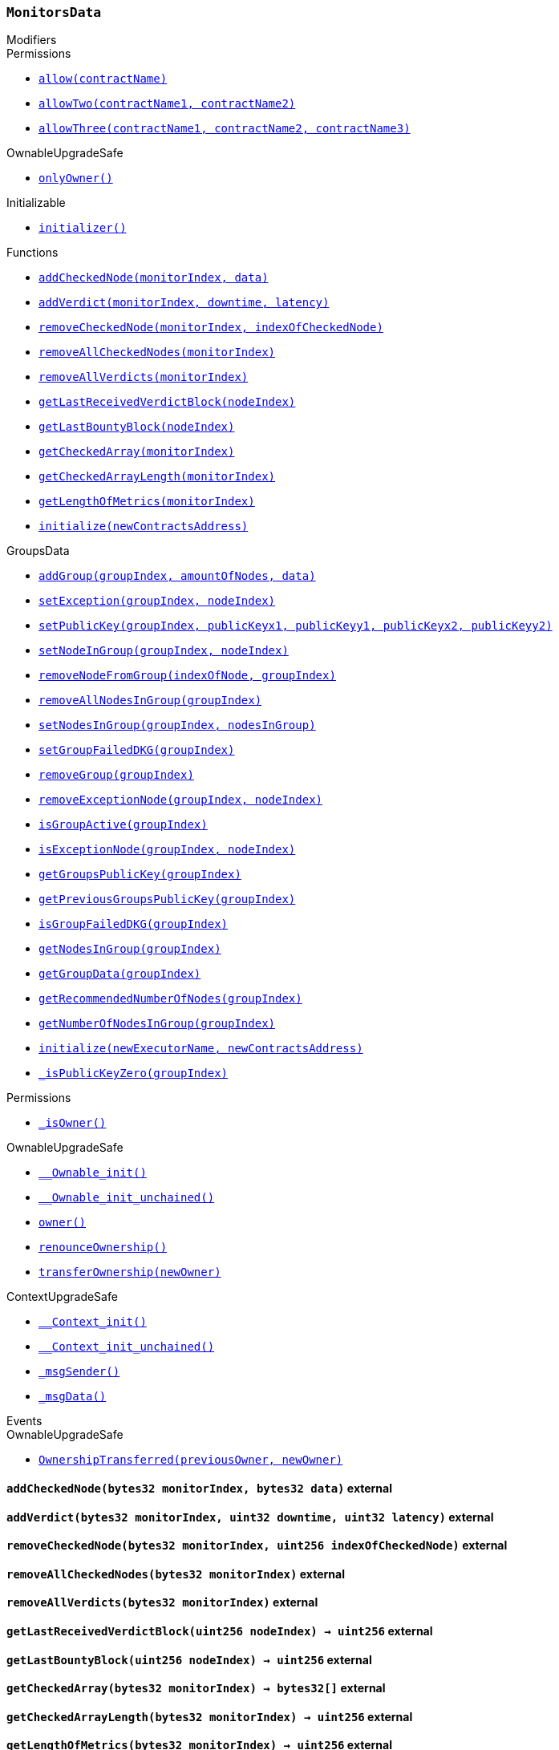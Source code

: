 :MonitorsData: pass:normal[xref:#MonitorsData,`++MonitorsData++`]]
:checkedNodes: pass:normal[xref:#MonitorsData-checkedNodes-mapping-bytes32----bytes32---,`++checkedNodes++`]]
:verdicts: pass:normal[xref:#MonitorsData-verdicts-mapping-bytes32----uint256-----,`++verdicts++`]]
:lastVerdictBlocks: pass:normal[xref:#MonitorsData-lastVerdictBlocks-mapping-bytes32----uint256-,`++lastVerdictBlocks++`]]
:lastBountyBlocks: pass:normal[xref:#MonitorsData-lastBountyBlocks-mapping-bytes32----uint256-,`++lastBountyBlocks++`]]
:addCheckedNode: pass:normal[xref:#MonitorsData-addCheckedNode-bytes32-bytes32-,`++addCheckedNode++`]]
:addVerdict: pass:normal[xref:#MonitorsData-addVerdict-bytes32-uint32-uint32-,`++addVerdict++`]]
:removeCheckedNode: pass:normal[xref:#MonitorsData-removeCheckedNode-bytes32-uint256-,`++removeCheckedNode++`]]
:removeAllCheckedNodes: pass:normal[xref:#MonitorsData-removeAllCheckedNodes-bytes32-,`++removeAllCheckedNodes++`]]
:removeAllVerdicts: pass:normal[xref:#MonitorsData-removeAllVerdicts-bytes32-,`++removeAllVerdicts++`]]
:getLastReceivedVerdictBlock: pass:normal[xref:#MonitorsData-getLastReceivedVerdictBlock-uint256-,`++getLastReceivedVerdictBlock++`]]
:getLastBountyBlock: pass:normal[xref:#MonitorsData-getLastBountyBlock-uint256-,`++getLastBountyBlock++`]]
:getCheckedArray: pass:normal[xref:#MonitorsData-getCheckedArray-bytes32-,`++getCheckedArray++`]]
:getCheckedArrayLength: pass:normal[xref:#MonitorsData-getCheckedArrayLength-bytes32-,`++getCheckedArrayLength++`]]
:getLengthOfMetrics: pass:normal[xref:#MonitorsData-getLengthOfMetrics-bytes32-,`++getLengthOfMetrics++`]]
:initialize: pass:normal[xref:#MonitorsData-initialize-address-,`++initialize++`]]

[.contract]
[[MonitorsData]]
=== `++MonitorsData++`



[.contract-index]
.Modifiers
--

[.contract-subindex-inherited]
.GroupsData

[.contract-subindex-inherited]
.Permissions
* <<Permissions-allow-string-,`++allow(contractName)++`>>
* <<Permissions-allowTwo-string-string-,`++allowTwo(contractName1, contractName2)++`>>
* <<Permissions-allowThree-string-string-string-,`++allowThree(contractName1, contractName2, contractName3)++`>>

[.contract-subindex-inherited]
.OwnableUpgradeSafe
* <<OwnableUpgradeSafe-onlyOwner--,`++onlyOwner()++`>>

[.contract-subindex-inherited]
.ContextUpgradeSafe

[.contract-subindex-inherited]
.Initializable
* <<Initializable-initializer--,`++initializer()++`>>

[.contract-subindex-inherited]
.IGroupsData

--

[.contract-index]
.Functions
--
* <<MonitorsData-addCheckedNode-bytes32-bytes32-,`++addCheckedNode(monitorIndex, data)++`>>
* <<MonitorsData-addVerdict-bytes32-uint32-uint32-,`++addVerdict(monitorIndex, downtime, latency)++`>>
* <<MonitorsData-removeCheckedNode-bytes32-uint256-,`++removeCheckedNode(monitorIndex, indexOfCheckedNode)++`>>
* <<MonitorsData-removeAllCheckedNodes-bytes32-,`++removeAllCheckedNodes(monitorIndex)++`>>
* <<MonitorsData-removeAllVerdicts-bytes32-,`++removeAllVerdicts(monitorIndex)++`>>
* <<MonitorsData-getLastReceivedVerdictBlock-uint256-,`++getLastReceivedVerdictBlock(nodeIndex)++`>>
* <<MonitorsData-getLastBountyBlock-uint256-,`++getLastBountyBlock(nodeIndex)++`>>
* <<MonitorsData-getCheckedArray-bytes32-,`++getCheckedArray(monitorIndex)++`>>
* <<MonitorsData-getCheckedArrayLength-bytes32-,`++getCheckedArrayLength(monitorIndex)++`>>
* <<MonitorsData-getLengthOfMetrics-bytes32-,`++getLengthOfMetrics(monitorIndex)++`>>
* <<MonitorsData-initialize-address-,`++initialize(newContractsAddress)++`>>

[.contract-subindex-inherited]
.GroupsData
* <<GroupsData-addGroup-bytes32-uint256-bytes32-,`++addGroup(groupIndex, amountOfNodes, data)++`>>
* <<GroupsData-setException-bytes32-uint256-,`++setException(groupIndex, nodeIndex)++`>>
* <<GroupsData-setPublicKey-bytes32-uint256-uint256-uint256-uint256-,`++setPublicKey(groupIndex, publicKeyx1, publicKeyy1, publicKeyx2, publicKeyy2)++`>>
* <<GroupsData-setNodeInGroup-bytes32-uint256-,`++setNodeInGroup(groupIndex, nodeIndex)++`>>
* <<GroupsData-removeNodeFromGroup-uint256-bytes32-,`++removeNodeFromGroup(indexOfNode, groupIndex)++`>>
* <<GroupsData-removeAllNodesInGroup-bytes32-,`++removeAllNodesInGroup(groupIndex)++`>>
* <<GroupsData-setNodesInGroup-bytes32-uint256---,`++setNodesInGroup(groupIndex, nodesInGroup)++`>>
* <<GroupsData-setGroupFailedDKG-bytes32-,`++setGroupFailedDKG(groupIndex)++`>>
* <<GroupsData-removeGroup-bytes32-,`++removeGroup(groupIndex)++`>>
* <<GroupsData-removeExceptionNode-bytes32-uint256-,`++removeExceptionNode(groupIndex, nodeIndex)++`>>
* <<GroupsData-isGroupActive-bytes32-,`++isGroupActive(groupIndex)++`>>
* <<GroupsData-isExceptionNode-bytes32-uint256-,`++isExceptionNode(groupIndex, nodeIndex)++`>>
* <<GroupsData-getGroupsPublicKey-bytes32-,`++getGroupsPublicKey(groupIndex)++`>>
* <<GroupsData-getPreviousGroupsPublicKey-bytes32-,`++getPreviousGroupsPublicKey(groupIndex)++`>>
* <<GroupsData-isGroupFailedDKG-bytes32-,`++isGroupFailedDKG(groupIndex)++`>>
* <<GroupsData-getNodesInGroup-bytes32-,`++getNodesInGroup(groupIndex)++`>>
* <<GroupsData-getGroupData-bytes32-,`++getGroupData(groupIndex)++`>>
* <<GroupsData-getRecommendedNumberOfNodes-bytes32-,`++getRecommendedNumberOfNodes(groupIndex)++`>>
* <<GroupsData-getNumberOfNodesInGroup-bytes32-,`++getNumberOfNodesInGroup(groupIndex)++`>>
* <<GroupsData-initialize-string-address-,`++initialize(newExecutorName, newContractsAddress)++`>>
* <<GroupsData-_isPublicKeyZero-bytes32-,`++_isPublicKeyZero(groupIndex)++`>>

[.contract-subindex-inherited]
.Permissions
* <<Permissions-_isOwner--,`++_isOwner()++`>>

[.contract-subindex-inherited]
.OwnableUpgradeSafe
* <<OwnableUpgradeSafe-__Ownable_init--,`++__Ownable_init()++`>>
* <<OwnableUpgradeSafe-__Ownable_init_unchained--,`++__Ownable_init_unchained()++`>>
* <<OwnableUpgradeSafe-owner--,`++owner()++`>>
* <<OwnableUpgradeSafe-renounceOwnership--,`++renounceOwnership()++`>>
* <<OwnableUpgradeSafe-transferOwnership-address-,`++transferOwnership(newOwner)++`>>

[.contract-subindex-inherited]
.ContextUpgradeSafe
* <<ContextUpgradeSafe-__Context_init--,`++__Context_init()++`>>
* <<ContextUpgradeSafe-__Context_init_unchained--,`++__Context_init_unchained()++`>>
* <<ContextUpgradeSafe-_msgSender--,`++_msgSender()++`>>
* <<ContextUpgradeSafe-_msgData--,`++_msgData()++`>>

[.contract-subindex-inherited]
.Initializable

[.contract-subindex-inherited]
.IGroupsData

--

[.contract-index]
.Events
--

[.contract-subindex-inherited]
.GroupsData

[.contract-subindex-inherited]
.Permissions

[.contract-subindex-inherited]
.OwnableUpgradeSafe
* <<OwnableUpgradeSafe-OwnershipTransferred-address-address-,`++OwnershipTransferred(previousOwner, newOwner)++`>>

[.contract-subindex-inherited]
.ContextUpgradeSafe

[.contract-subindex-inherited]
.Initializable

[.contract-subindex-inherited]
.IGroupsData

--


[.contract-item]
[[MonitorsData-addCheckedNode-bytes32-bytes32-]]
==== `++addCheckedNode(++[.var-type]#++bytes32++#++ ++[.var-name]#++monitorIndex++#++, ++[.var-type]#++bytes32++#++ ++[.var-name]#++data++#++)++` [.item-kind]#external#



[.contract-item]
[[MonitorsData-addVerdict-bytes32-uint32-uint32-]]
==== `++addVerdict(++[.var-type]#++bytes32++#++ ++[.var-name]#++monitorIndex++#++, ++[.var-type]#++uint32++#++ ++[.var-name]#++downtime++#++, ++[.var-type]#++uint32++#++ ++[.var-name]#++latency++#++)++` [.item-kind]#external#



[.contract-item]
[[MonitorsData-removeCheckedNode-bytes32-uint256-]]
==== `++removeCheckedNode(++[.var-type]#++bytes32++#++ ++[.var-name]#++monitorIndex++#++, ++[.var-type]#++uint256++#++ ++[.var-name]#++indexOfCheckedNode++#++)++` [.item-kind]#external#



[.contract-item]
[[MonitorsData-removeAllCheckedNodes-bytes32-]]
==== `++removeAllCheckedNodes(++[.var-type]#++bytes32++#++ ++[.var-name]#++monitorIndex++#++)++` [.item-kind]#external#



[.contract-item]
[[MonitorsData-removeAllVerdicts-bytes32-]]
==== `++removeAllVerdicts(++[.var-type]#++bytes32++#++ ++[.var-name]#++monitorIndex++#++)++` [.item-kind]#external#



[.contract-item]
[[MonitorsData-getLastReceivedVerdictBlock-uint256-]]
==== `++getLastReceivedVerdictBlock(++[.var-type]#++uint256++#++ ++[.var-name]#++nodeIndex++#++) → ++[.var-type]#++uint256++#++++` [.item-kind]#external#



[.contract-item]
[[MonitorsData-getLastBountyBlock-uint256-]]
==== `++getLastBountyBlock(++[.var-type]#++uint256++#++ ++[.var-name]#++nodeIndex++#++) → ++[.var-type]#++uint256++#++++` [.item-kind]#external#



[.contract-item]
[[MonitorsData-getCheckedArray-bytes32-]]
==== `++getCheckedArray(++[.var-type]#++bytes32++#++ ++[.var-name]#++monitorIndex++#++) → ++[.var-type]#++bytes32[]++#++++` [.item-kind]#external#



[.contract-item]
[[MonitorsData-getCheckedArrayLength-bytes32-]]
==== `++getCheckedArrayLength(++[.var-type]#++bytes32++#++ ++[.var-name]#++monitorIndex++#++) → ++[.var-type]#++uint256++#++++` [.item-kind]#external#



[.contract-item]
[[MonitorsData-getLengthOfMetrics-bytes32-]]
==== `++getLengthOfMetrics(++[.var-type]#++bytes32++#++ ++[.var-name]#++monitorIndex++#++) → ++[.var-type]#++uint256++#++++` [.item-kind]#external#



[.contract-item]
[[MonitorsData-initialize-address-]]
==== `++initialize(++[.var-type]#++address++#++ ++[.var-name]#++newContractsAddress++#++)++` [.item-kind]#public#




